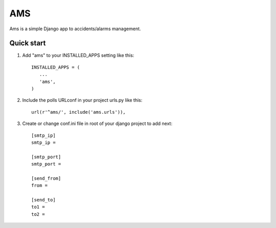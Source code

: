 =======
AMS
=======
Ams is a simple Django app to accidents/alarms management.

Quick start
-----------

1. Add "ams" to your INSTALLED_APPS setting like this::

       INSTALLED_APPS = (
          ...
          'ams',
       )

2. Include the polls URLconf in your project urls.py like this::

    url(r'^ams/', include('ams.urls')),

3. Create or change conf.ini file in root of your django project to add next::

    [smtp_ip]
    smtp_ip =

    [smtp_port]
    smtp_port =

    [send_from]
    from = 

    [send_to]
    to1 = 
    to2 =  

